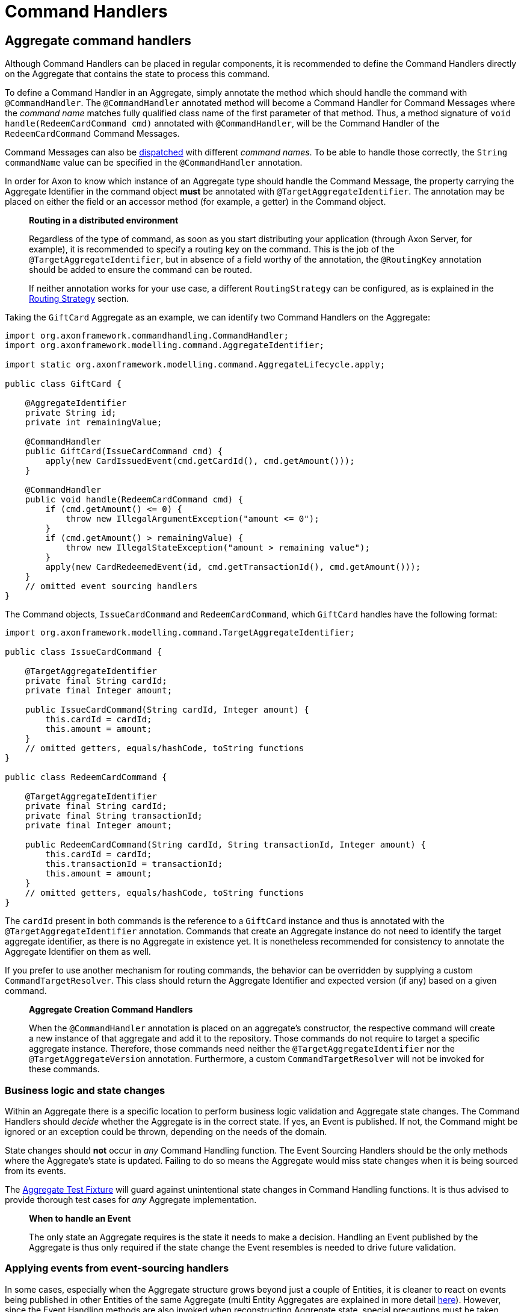 = Command Handlers

== Aggregate command handlers

Although Command Handlers can be placed in regular components, it is recommended to define the Command Handlers directly on the Aggregate that contains the state to process this command.

To define a Command Handler in an Aggregate, simply annotate the method which should handle the command with `@CommandHandler`.
The `@CommandHandler` annotated method will become a Command Handler for Command Messages where the _command name_ matches fully qualified class name of the first parameter of that method.
Thus, a method signature of `void handle(RedeemCardCommand cmd)` annotated with `@CommandHandler`, will be the Command Handler of the `RedeemCardCommand` Command Messages.

Command Messages can also be xref:command-dispatchers.adoc[dispatched] with different _command names_.
To be able to handle those correctly, the `String commandName` value can be specified in the `@CommandHandler` annotation.

In order for Axon to know which instance of an Aggregate type should handle the Command Message, the property carrying the Aggregate Identifier in the command object *must* be annotated with `@TargetAggregateIdentifier`.
The annotation may be placed on either the field or an accessor method (for example, a getter) in the Command object.

____

*Routing in a distributed environment*

Regardless of the type of command, as soon as you start distributing your application (through Axon Server, for example), it is recommended to specify a routing key on the command.
This is the job of the `@TargetAggregateIdentifier`, but in absence of a field worthy of the annotation, the `@RoutingKey` annotation should be added to ensure the command can be routed.

If neither annotation works for your use case, a different `RoutingStrategy` can be configured, as is explained in the xref:infrastructure.adoc#routing-strategy[Routing Strategy] section.

____

Taking the `GiftCard` Aggregate as an example, we can identify two Command Handlers on the Aggregate:

[source,java]
----
import org.axonframework.commandhandling.CommandHandler;
import org.axonframework.modelling.command.AggregateIdentifier;

import static org.axonframework.modelling.command.AggregateLifecycle.apply;

public class GiftCard {

    @AggregateIdentifier
    private String id;
    private int remainingValue;

    @CommandHandler
    public GiftCard(IssueCardCommand cmd) {
        apply(new CardIssuedEvent(cmd.getCardId(), cmd.getAmount()));
    }

    @CommandHandler
    public void handle(RedeemCardCommand cmd) {
        if (cmd.getAmount() <= 0) {
            throw new IllegalArgumentException("amount <= 0");
        }
        if (cmd.getAmount() > remainingValue) {
            throw new IllegalStateException("amount > remaining value");
        }
        apply(new CardRedeemedEvent(id, cmd.getTransactionId(), cmd.getAmount()));
    }
    // omitted event sourcing handlers
}

----

The Command objects, `IssueCardCommand` and `RedeemCardCommand`, which `GiftCard` handles have the following format:

[source,java]
----
import org.axonframework.modelling.command.TargetAggregateIdentifier;

public class IssueCardCommand {

    @TargetAggregateIdentifier
    private final String cardId;
    private final Integer amount;

    public IssueCardCommand(String cardId, Integer amount) {
        this.cardId = cardId;
        this.amount = amount;
    }
    // omitted getters, equals/hashCode, toString functions
}

public class RedeemCardCommand {

    @TargetAggregateIdentifier
    private final String cardId;
    private final String transactionId;
    private final Integer amount;

    public RedeemCardCommand(String cardId, String transactionId, Integer amount) {
        this.cardId = cardId;
        this.transactionId = transactionId;
        this.amount = amount;
    }
    // omitted getters, equals/hashCode, toString functions
}

----

The `cardId` present in both commands is the reference to a `GiftCard` instance and thus is annotated with the `@TargetAggregateIdentifier` annotation.
Commands that create an Aggregate instance do not need to identify the target aggregate identifier, as there is no Aggregate in existence yet.
It is nonetheless recommended for consistency to annotate the Aggregate Identifier on them as well.

If you prefer to use another mechanism for routing commands, the behavior can be overridden by supplying a custom `CommandTargetResolver`.
This class should return the Aggregate Identifier and expected version (if any) based on a given command.

____

*Aggregate Creation Command Handlers*

When the `@CommandHandler` annotation is placed on an aggregate's constructor, the respective command will create a new instance of that aggregate and add it to the repository.
Those commands do not require to target a specific aggregate instance.
Therefore, those commands need neither the `@TargetAggregateIdentifier` nor the `@TargetAggregateVersion` annotation.
Furthermore, a custom `CommandTargetResolver` will not be invoked for these commands.

____

=== Business logic and state changes

Within an Aggregate there is a specific location to perform business logic validation and Aggregate state changes.
The Command Handlers should _decide_ whether the Aggregate is in the correct state.
If yes, an Event is published.
If not, the Command might be ignored or an exception could be thrown, depending on the needs of the domain.

State changes should *not* occur in _any_ Command Handling function.
The Event Sourcing Handlers should be the only methods where the Aggregate's state is updated.
Failing to do so means the Aggregate would miss state changes when it is being sourced from its events.

The xref:testing:commands-events.adoc[ Aggregate Test Fixture] will guard against unintentional state changes in Command Handling functions.
It is thus advised to provide thorough test cases for _any_ Aggregate implementation.

____

*When to handle an Event*

The only state an Aggregate requires is the state it needs to make a decision.
Handling an Event published by the Aggregate is thus only required if the state change the Event resembles is needed to drive future validation.

____

=== Applying events from event-sourcing handlers

In some cases, especially when the Aggregate structure grows beyond just a couple of Entities, it is cleaner to react on events being published in other Entities of the same Aggregate (multi Entity Aggregates are explained in more detail xref:modeling/multi-entity-aggregates.adoc[here]).
However, since the Event Handling methods are also invoked when reconstructing Aggregate state, special precautions must be taken.

It is possible to `apply()` new events inside an Event Sourcing Handler method.
This makes it possible for an Entity 'B' to apply an event in reaction to Entity 'A' doing something.
Axon will ignore the `apply()`invocation when replaying historic events upon sourcing the given Aggregate. Do note that in the scenario where Event Messages are published from an Event Sourcing Handler, the Event of the inner `apply()` invocation is only published to the entities after all entities have received the first event.
If more events need to be published, based on the state of an entity after applying an inner event, use `apply(...).andThenApply(...)`.

____

*Reacting to other Events*

An Aggregate *cannot* handle events from other sources then itself.
This is intentional as the Event Sourcing Handlers are used to recreate the state of the Aggregate.
For this it only needs it's own events as those represent it's state changes.

To make an Aggregate react on events from other Aggregate instances, xref:sagas:README.adoc[Sagas] or xref:events:event-handlers.adoc[Event Handling Components] should be leveraged

____

=== Aggregate command handler creation policy

Up until now, we have depicted the `GiftCard` aggregate with roughly two types of command handlers:

. `@CommandHandler` annotated constructors
. `@CommandHandler` annotated methods

Option 1 will always expect to be the instantiation of the `GiftCard` aggregate, whilst option 2 expects to be targeted towards an existing aggregate instance.
Although this may be the default, there is the option to define a _creation policy_ on a command handler.
This can be achieved by adding the `@CreationPolicy` annotation to a command handler annotated method, like so:

[source,java]
----
import org.axonframework.commandhandling.CommandHandler;
import org.axonframework.modelling.command.CreationPolicy;
import org.axonframework.modelling.command.AggregateCreationPolicy;

public class GiftCard {

    public GiftCard() {
        // Required no-op constructor
    }

    @CommandHandler
    @CreationPolicy(AggregateCreationPolicy.ALWAYS)
    public void handle(IssueCardCommand cmd) {
        // An `IssueCardCommand`-handler which will create a `GiftCard` aggregate 
    }

    @CommandHandler
    @CreationPolicy(AggregateCreationPolicy.CREATE_IF_MISSING)
    public void handle(CreateOrRechargeCardCommand cmd) {
        // A 'CreateOrRechargeCardCommand'-handler which creates a `GiftCard` aggregate if it did not exist
        // Otherwise, it will update an existing `GiftCard` aggregate.
    }
    // omitted aggregate state, command handling logic and event sourcing handlers
}
----

As is shown above, the `@CreationPolicy` annotation requires stating the `AggregateCreationPolicy`.
This enumeration has the following options available:

* `ALWAYS` - A creation policy of "always" will expect to instantiate the aggregate.
This effectively works like a command handler annotated constructor.
Without defining a return type, the aggregate identifier used during the creation will be returned.
Through this approach, it is possible to return other results next to the aggregate identifier.

* `CREATE_IF_MISSING` - A creation policy of "create if missing" can either create an aggregate or act on an existing instance.
This policy should be regarded as a create or update approach of an aggregate.

* `NEVER` - A creation policy of "never" will be handled on an existing aggregate instance.
This effectively works like any regular command handler annotated method.

[[external_command_handlers]]
== External command handlers

Command handling functions are most often directly placed on the Aggregate (as described in more detail <<Aggregate command handlers,here>>).
There are situations however where it is not possible nor desired to route a command directly to an Aggregate instance.
Message handling functions, like Command Handlers, can however be placed on any object.
It is thus possible to instantiate a 'Command Handling Object'.

A Command Handling Object is a simple (regular) object, which has `@CommandHandler` annotated methods.
Unlike with Aggregates, there is only a _single_ instance of a Command Handling Object, which handles *all* commands of the types it declares in its methods:

[source,java]
----
import org.axonframework.commandhandling.CommandHandler;
import org.axonframework.modelling.command.Repository;

public class GiftCardCommandHandler {

    // 1.
    private final Repository<GiftCard> giftCardRepository;

    @CommandHandler
    public void handle(RedeemCardCommand cmd) {
        giftCardRepository.load(cmd.getCardId()) // 2.
                          .execute(giftCard -> giftCard.handle(cmd)); // 3.
    }

    // omitted constructor
}
----

In the above snippet we have decided that the `RedeemCardCommand` should no longer be directly handled on the `GiftCard`.
Instead, we load the `GiftCard` manually and execute the desired method on it:

. The `Repository` for the `GiftCard` Aggregate, used for retrieval and storage of an Aggregate.
If `@CommandHandler` methods are placed directly on the Aggregate, Axon will automatically know to call the `Repository` to load a given instance.
It is thus _not_ mandatory to directly access the `Repository`, but a link:../../architecture-overview/#separation-of-business-logic-and-infrastructure[design choice].

. To load the intended `GiftCard` Aggregate instance, the `Repository#load(String)` method is used.
The provided parameter should be the Aggregate identifier.

. After that Aggregate has been loaded, the `Aggregate#execute(Consumer)` function should be invoked to perform an operation on the Aggregate.
Using the `execute` function ensure that the Aggregate life cycle is correctly started.